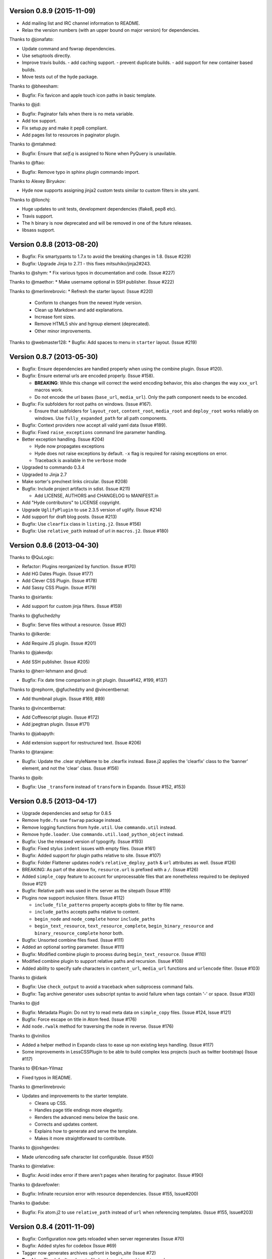 Version 0.8.9 (2015-11-09)
===========================================================

*   Add mailing list and IRC channel information to README.
*   Relax the version numbers (with an upper bound on major version) for
    dependencies.

Thanks to @jonafato:

*   Update command and fswrap dependencies.
*   Use setuptools directly.
*   Improve travis builds.
    - add caching support.
    - prevent duplicate builds.
    - add support for new container based builds.
*   Move tests out of the hyde package.

Thanks to @bheesham:

*   Bugfix: Fix favicon and apple touch icon paths in basic template.

Thanks to @jd:

*   Bugfix: Paginator fails when there is no meta variable.
*   Add tox support.
*   Fix setup.py and make it pep8 compliant.
*   Add pages list to resources in paginator plugin.

Thanks to @mtahmed:

*   Bugfix:  Ensure that `self.q` is assigned to None when PyQuery is unavilable.

Thanks to @ftao:

*   Bugfix: Remove typo in sphinx plugin commando import.

Thanks to Alexey Biryukov:

*   Hyde now supports assigning jinja2 custom tests similar to custom filters in site.yaml.

Thanks to @llonchj:

*   Huge updates to unit tests, development dependencies (flake8, pep8 etc).
*   Travis support.
*   The ``h`` binary is now deprecated and will be removed in one of the future releases.
*   libsass support.


Version 0.8.8 (2013-08-20)
===========================================================

*   Bugfix: Fix smartypants to 1.7.x to avoid the breaking
    changes in 1.8.  (Issue #229)
*   Bugfix: Upgrade Jinja to 2.7.1 - this fixes
    mitsuhiko/jinja2#243.

Thanks to @shym:
*   Fix various typos in documentation and code. (Issue #227)

Thanks to @maethor:
*   Make username optional in SSH publisher. (Issue #222)

Thanks to @merlinrebrovic:
*   Refresh the starter layout: (Issue #220)

    - Conform to changes from the newest Hyde version.
    - Clean up Markdown and add explanations.
    - Increase font sizes.
    - Remove HTML5 shiv and hgroup element (deprecated).
    - Other minor improvements.

Thanks to @webmaster128:
*   Bugfix: Add spaces to menu in ``starter`` layout. (Issue #219)

Version 0.8.7 (2013-05-30)
============================================================

*   Bugfix: Ensure dependencies are handled properly when using the
    combine plugin. (Issue #120).
*   Bugfix: Ensure external urls are encoded properly. (Issue #158).

    -   **BREAKING**:  While this change will correct the weird encoding
        behavior, this also changes the way ``xxx_url`` macros work.
    -   Do not encode the url bases (``base_url``, ``media_url``). Only
        the path component needs to be encoded.

*   Bugfix: Fix subfolders for root paths on windows. (Issue #167).

    -   Ensure that subfolders for ``layout_root``, ``content_root``,
        ``media_root`` and ``deploy_root`` works reliably
        on windows. Use ``fully_expanded_path`` for all path components.

*   Bugfix: Context providers now accept all valid yaml data (Issue #189).
*   Bugfix: Fixed ``raise_exceptions`` command line parameter handling.
*   Better exception handling. (Issue #204)

    -   Hyde now propagates exceptions
    -   Hyde does not raise exceptions by default. ``-x`` flag is required
        for raising exceptions on error.
    -   Traceback is available in the ``verbose`` mode

*   Upgraded to commando 0.3.4
*   Upgraded to Jinja 2.7
*   Make sorter's prev/next links circular. (Issue #208)
*   Bugfix: Include project artifacts in sdist. (Issue #211)

    -   Add LICENSE, AUTHORS and CHANGELOG to MANIFEST.in

*   Add "Hyde contributors" to LICENSE copyright.
*   Upgrade ``UglifyPlugin`` to use 2.3.5 version of uglify. (Issue #214)
*   Add support for draft blog posts. (Issue #213)
*   Bugfix: Use ``clearfix`` class in ``listing.j2``. (Issue #156)
*   Bugfix: Use ``relative_path`` instead of url in ``macros.j2``. (Issue #180)


Version 0.8.6 (2013-04-30)
============================================================

Thanks to @QuLogic:

*   Refactor: Plugins reorganized by function. (Issue #170)
*   Add HG Dates Plugin. (Issue #177)
*   Add Clever CSS Plugin. (Issue #178)
*   Add Sassy CSS Plugin. (Issue #179)

Thanks to @sirlantis:

*   Add support for custom jinja filters. (Issue #159)

Thanks to @gfuchedzhy

*   Bugfix: Serve files without a resource. (Issue #92)

Thanks to @ilkerde:

*   Add Require JS plugin. (Issue #201)

Thanks to @jakevdp:

*   Add SSH publisher. (Issue #205)

Thanks to @herr-lehmann and @nud:

*   Bugfix: Fix date time comparison in git plugin. (Issue#142, #199, #137)

Thanks to @rephorm, @gfuchedzhy and @vincentbernat:

*   Add thumbnail plugin. (Issue #169, #89)

Thanks to @vincentbernat:

*   Add Coffeescript plugin. (Issue #172)
*   Add jpegtran plugin. (Issue #171)

Thanks to @jabapyth:

*   Add extension support for restructured text. (Issue #206)

Thanks to @tarajane:

*   Bugfix: Update the .clear styleName to be .clearfix instead.
    Base.j2 applies the 'clearfix' class to the 'banner' element, and not
    the 'clear' class. (Issue #156)

Thanks to @pib:

*   Bugfix: Use ``_transform`` instead of ``transform`` in Expando.
    (Issue #152, #153)

Version 0.8.5 (2013-04-17)
============================================================

*   Upgrade dependencies and setup for 0.8.5
*   Remove ``hyde.fs`` use ``fswrap`` package instead.
*   Remove logging functions from ``hyde.util``. Use ``commando.util`` instead.
*   Remove ``hyde.loader``. Use ``commando.util.load_python_object`` instead.
*   Bugfix: Use the released version of typogrify. (Issue #193)
*   Bugfix: Fixed stylus ``indent`` issues with empty files. (Issue #161)
*   Bugfix: Added support for plugin paths relative to site. (Issue #107)
*   Bugfix: Folder Flattener updates node's ``relative_deploy_path`` & ``url``
    attributes as well. (Issue #126)
*   BREAKING: As part of the above fix, ``resource.url`` is
    prefixed with a ``/``. (Issue #126)
*   Added ``simple_copy`` feature to account for unprocessable files that
    are nonetheless required to be deployed (Issue #121)
*   Bugfix: Relative path was used in the server as the sitepath (Issue #119)
*   Plugins now support inclusion filters. (Issue #112)

    -   ``include_file_patterns`` property accepts globs to filter by file name.
    -   ``include_paths`` accepts paths relative to content.
    -   ``begin_node`` and ``node_complete`` honor ``include_paths``
    -   ``begin_text_resource``, ``text_resource_complete``,
        ``begin_binary_resource`` and ``binary_resource_complete`` honor both.

*   Bugfix: Unsorted combine files fixed. (Issue #111)
*   Added an optional sorting parameter. (Issue #111)
*   Bugfix:  Modified combine plugin to process during
    ``begin_text_resource``. (Issue #110)
*   Modified combine plugin to support relative paths and recursion.
    (Issue #108)
*   Added ability to specify safe characters in ``content_url``,
    ``media_url`` functions and ``urlencode`` filter. (Issue #103)

Thanks to @idank

*   Bugfix: Use ``check_output`` to avoid a traceback when subprocess
    command fails.
*   Bugfix: Tag archive generator uses subscript syntax to avoid failure
    when tags contain '-' or space. (Issue #130)

Thanks to @jd

*   Bugfix: Metadata Plugin: Do not try to read meta data on ``simple_copy``
    files. (Issue #124, Issue #121)
*   Bugfix: Force escape on title in Atom feed. (Issue #176)
*   Add ``node.rwalk`` method for traversing the node in reverse. (Issue #176)

Thanks to @vinilios

*   Added a helper method in Expando class to ease up non existing keys
    handling. (Issue #117)
*   Some improvements in LessCSSPlugin to be able to build complex less
    projects (such as twitter bootstrap) (Issue #117)

Thanks to @Erkan-Yilmaz

*   Fixed typos in README.

Thanks to @merlinrebrovic

*   Updates and improvements to the starter template.

    * Cleans up CSS.
    * Handles page title endings more elegantly.
    * Renders the advanced menu below the basic one.
    * Corrects and updates content.
    * Explains how to generate and serve the template.
    * Makes it more straightforward to contribute.

Thanks to @joshgerdes:

*   Made urlencoding safe character list configurable. (Issue #150)

Thanks to @irrelative:

*   Bugfix: Avoid index error if there aren't pages when iterating
    for paginator. (Issue #190)

Thanks to @davefowler:

*   Bugfix: Infinate recursion error with resource dependencies.
    (Issue #155, Issue#200)

Thanks to @adube:

*   Bugfix: Fix atom.j2 to use ``relative_path`` instead of ``url`` when
    referencing templates. (Issue #155, Issue#203)


Version 0.8.4 (2011-11-09)
============================================================

*   Bugfix: Configuration now gets reloaded when server regenerates (Issue #70)
*   Bugfix: Added styles for codebox (Issue #69)
*   Tagger now generates archives upfront in begin_site (Issue #72)
*   **Breaking**: The default nodemeta file has been changed to meta.yaml
*   Added test for codehilite markdown extension (Issue #82)
*   Added rst_directive.py from the pygments repository (Issue #82)
*   Added support for ignoring nodes (Issue #80)
*   Hyde now ignores .hg, .svn and .git by default (Issue #80)
*   Added support for default publisher (Issue #83)
*   Added ``urlencode`` and ``urldecode`` filters. (Issue #102)
*   Bugfix: Fixed tests for Issue #88
*   Added tests for sorting groups
*   Added support for loading modules from the site path. Thanks to
    @theomega for the idea (Issue #78 & #79)
*   Added docutils to dev-req.txt
*   Bugfix: Fixed uglify-js tests

Thanks to @nud

*   ``$PATH`` based executable discovery for ``CLTransformer`` plugins.
    (Issue #100)
*   Bugfix: Fix class name of ``test_stylus`` (Issue #97)

Thanks to @gfuchedzhy

*   Bugfix: Textlinks plugin: do nothing if resource doesn't use template.
    (Issue #96)
*   Bugfix: Retain permissions in text files during generation (Issue #90)
*   Bugfix: Added support for encoded urls to hyde server. (Issue #88)
*   Bugfix: Converted ``content_url`` and ``media_url`` to encoded urls.
    (Issue #88)
*   Bugfix: All occurrences of ``str`` replaced with ``unicode``.
    (Issue #87)
*   Bugfix: CLTransformer now gracefully handles arguments that have "=".
    (Issue #58)

Thanks to @vincentbernat

*   Support for ``output_format`` configuration in markdown (Issue #89)

Thanks to @merlinrebrovic

*   Hyde starter kit extended with advanced options (Issue #68)

Thanks to @tcheneau

*   Added support for AsciiDoc. (Issue #76)

Thanks to @gr3dman

*   Added paginator plugin and tests (Issue #73)

Thanks to @benallard

*   Added restructuredText plugin (Issue #63)
*   Added restructuredText filter (Issue #63)
*   Added traceback support for errors when server is running (Issue #63)

Thanks to @rfk

*   Added Sphinx Plugin (Issue #62)
*   Bugfix: PyFS publisher now checks if the pyfs module is installed.
    (Issue #62)

Version 0.8.3 (2011-06-20)
============================================================

*   Bugfix: A bad bug in Expando that modified the ``__dict__`` has been fixed.
    (Issue #53)
*   Tags now support metadata. Metadata can be provided as part of the tagger
    plugin configuration in ``site.yaml``
*   Ensured that the context data & providers behave in the same manner. Both
    get loaded as expandos. (Issue #29)
*   ``hyde serve`` now picks up changes in config data automatically.
    (Issue #24)
*   Bugfix: ``hyde create`` only fails when ``content``, ``layout`` or
    ``site.yaml`` is present in the target directory. (Issue #21)
*   Bugfix: Exceptions are now handled with ``ArgumentParser.error``.
*   Bugfix: Sorter excludes items that do not have sorting attributes.
    (Issue #18)
*   Wrapped ``<figure>`` inside ``<div>`` to appease markdown. (Issue #17)
*   Added ``display:block`` for html5 elements in basic template so that it
    works in not so modern browsers as well. (Issue #17)

Thanks to Joe Steeve.

*   Changed deploy location for main.py and fixed entry point in
    ``setup.py``. (Issue #56)

Thanks to @stiell

*   Bugfix: Better mime type support in hyde server (Issue #50)
*   Bugfix: Support empty extension in tagger archives (Issue #50)

Thanks to @gfuchedzhy

*   Bugfix: Hyde server now takes the url cleaner plugin into account.
    (Issue #54)

Thanks to @vincentbernat

*   Bugfix: Ensure image sizer plugin handles external urls properly.
    (Issue #52)

Thanks to @rfk

*   Added PyPI publisher (Issue #49)
*   Bugfix: Made ``site.full_url`` ignore fully qualified paths (Issue #49)

Thanks to @vincentbernat

*   Added JPEG Optim plugin (Issue #47)
*   Fixes to CLTransformer (Issue #47)

Version 0.8.2 (2011-05-10)
============================================================

Thanks to @merlinrebrovic

*   Added hyde starter kit (Issue #43)

Thanks to @vincentbernat

*   Added git dates plugin (Issue #42)
*   Added Image size plugin (Issue #44)
*   Added silent, compress and optimization parameter support for less css
    plugin (Issue #40)
*   Fixed plugin chaining issues (Issue #38)
*   Added Language(translation) plugin (Issue #37)
*   Bugfix: Made sorting tests more predictable (Issue #41)
*   Bugfix: Added more standard paths for executables (Issue #41)
*   Added Combine files plugin (Issue #39)
*   Added ignore option in site configuration to igore based on wildcards
    (Issue #32)

Thanks to @pestaa

*   Added support ``UTF8`` keys in ``metadata`` and ``config`` (Issue #33)


Version 0.8.1 (2011-05-09)
============================================================

Thanks to @rfk.

*   Updated to use nose 1.0 (Issue #28)
*   Bugfix: LessCSSPlugin: return original text if not a .less file
    (Issue #28)
*   PyFS publisher with mtime and etags support. (Issue #28)

Version 0.8 (2011-04-13)
============================================================

*   Relative path bugs in windows generation have been fixed.

Version 0.8rc3 (2011-04-12)
============================================================

*   Fixed a jinja2 loader path issue that prevented site generation in windows
*   Fixed tests for stylus plugin to account for more accurate color
    manipulation in the latest stylus
